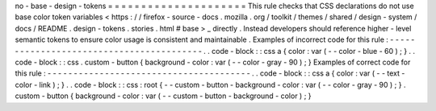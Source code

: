 no
-
base
-
design
-
tokens
=
=
=
=
=
=
=
=
=
=
=
=
=
=
=
=
=
=
=
=
=
This
rule
checks
that
CSS
declarations
do
not
use
base
color
token
variables
<
https
:
/
/
firefox
-
source
-
docs
.
mozilla
.
org
/
toolkit
/
themes
/
shared
/
design
-
system
/
docs
/
README
.
design
-
tokens
.
stories
.
html
#
base
>
_
directly
.
Instead
developers
should
reference
higher
-
level
semantic
tokens
to
ensure
color
usage
is
consistent
and
maintainable
.
Examples
of
incorrect
code
for
this
rule
:
-
-
-
-
-
-
-
-
-
-
-
-
-
-
-
-
-
-
-
-
-
-
-
-
-
-
-
-
-
-
-
-
-
-
-
-
-
-
-
-
-
.
.
code
-
block
:
:
css
a
{
color
:
var
(
-
-
color
-
blue
-
60
)
;
}
.
.
code
-
block
:
:
css
.
custom
-
button
{
background
-
color
:
var
(
-
-
color
-
gray
-
90
)
;
}
Examples
of
correct
code
for
this
rule
:
-
-
-
-
-
-
-
-
-
-
-
-
-
-
-
-
-
-
-
-
-
-
-
-
-
-
-
-
-
-
-
-
-
-
-
-
-
-
-
.
.
code
-
block
:
:
css
a
{
color
:
var
(
-
-
text
-
color
-
link
)
;
}
.
.
code
-
block
:
:
css
:
root
{
-
-
custom
-
button
-
background
-
color
:
var
(
-
-
color
-
gray
-
90
)
;
}
.
custom
-
button
{
background
-
color
:
var
(
-
-
custom
-
button
-
background
-
color
)
;
}
